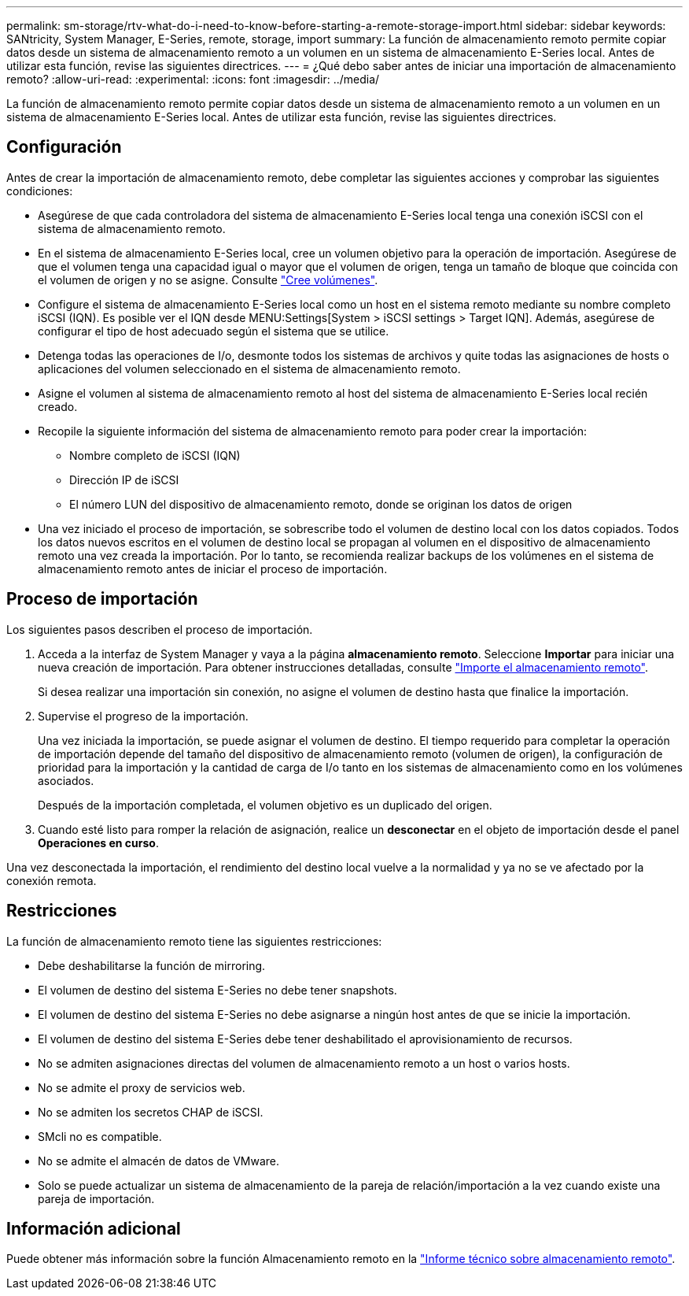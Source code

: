 ---
permalink: sm-storage/rtv-what-do-i-need-to-know-before-starting-a-remote-storage-import.html 
sidebar: sidebar 
keywords: SANtricity, System Manager, E-Series, remote, storage, import 
summary: La función de almacenamiento remoto permite copiar datos desde un sistema de almacenamiento remoto a un volumen en un sistema de almacenamiento E-Series local. Antes de utilizar esta función, revise las siguientes directrices. 
---
= ¿Qué debo saber antes de iniciar una importación de almacenamiento remoto?
:allow-uri-read: 
:experimental: 
:icons: font
:imagesdir: ../media/


[role="lead"]
La función de almacenamiento remoto permite copiar datos desde un sistema de almacenamiento remoto a un volumen en un sistema de almacenamiento E-Series local. Antes de utilizar esta función, revise las siguientes directrices.



== Configuración

Antes de crear la importación de almacenamiento remoto, debe completar las siguientes acciones y comprobar las siguientes condiciones:

* Asegúrese de que cada controladora del sistema de almacenamiento E-Series local tenga una conexión iSCSI con el sistema de almacenamiento remoto.
* En el sistema de almacenamiento E-Series local, cree un volumen objetivo para la operación de importación. Asegúrese de que el volumen tenga una capacidad igual o mayor que el volumen de origen, tenga un tamaño de bloque que coincida con el volumen de origen y no se asigne. Consulte link:create-volumes.html["Cree volúmenes"].
* Configure el sistema de almacenamiento E-Series local como un host en el sistema remoto mediante su nombre completo iSCSI (IQN). Es posible ver el IQN desde MENU:Settings[System > iSCSI settings > Target IQN]. Además, asegúrese de configurar el tipo de host adecuado según el sistema que se utilice.
* Detenga todas las operaciones de I/o, desmonte todos los sistemas de archivos y quite todas las asignaciones de hosts o aplicaciones del volumen seleccionado en el sistema de almacenamiento remoto.
* Asigne el volumen al sistema de almacenamiento remoto al host del sistema de almacenamiento E-Series local recién creado.
* Recopile la siguiente información del sistema de almacenamiento remoto para poder crear la importación:
+
** Nombre completo de iSCSI (IQN)
** Dirección IP de iSCSI
** El número LUN del dispositivo de almacenamiento remoto, donde se originan los datos de origen


* Una vez iniciado el proceso de importación, se sobrescribe todo el volumen de destino local con los datos copiados. Todos los datos nuevos escritos en el volumen de destino local se propagan al volumen en el dispositivo de almacenamiento remoto una vez creada la importación. Por lo tanto, se recomienda realizar backups de los volúmenes en el sistema de almacenamiento remoto antes de iniciar el proceso de importación.




== Proceso de importación

Los siguientes pasos describen el proceso de importación.

. Acceda a la interfaz de System Manager y vaya a la página *almacenamiento remoto*. Seleccione *Importar* para iniciar una nueva creación de importación. Para obtener instrucciones detalladas, consulte link:rtv-import-remote-storage.html["Importe el almacenamiento remoto"].
+
Si desea realizar una importación sin conexión, no asigne el volumen de destino hasta que finalice la importación.

. Supervise el progreso de la importación.
+
Una vez iniciada la importación, se puede asignar el volumen de destino. El tiempo requerido para completar la operación de importación depende del tamaño del dispositivo de almacenamiento remoto (volumen de origen), la configuración de prioridad para la importación y la cantidad de carga de I/o tanto en los sistemas de almacenamiento como en los volúmenes asociados.

+
Después de la importación completada, el volumen objetivo es un duplicado del origen.

. Cuando esté listo para romper la relación de asignación, realice un *desconectar* en el objeto de importación desde el panel *Operaciones en curso*.


Una vez desconectada la importación, el rendimiento del destino local vuelve a la normalidad y ya no se ve afectado por la conexión remota.



== Restricciones

La función de almacenamiento remoto tiene las siguientes restricciones:

* Debe deshabilitarse la función de mirroring.
* El volumen de destino del sistema E-Series no debe tener snapshots.
* El volumen de destino del sistema E-Series no debe asignarse a ningún host antes de que se inicie la importación.
* El volumen de destino del sistema E-Series debe tener deshabilitado el aprovisionamiento de recursos.
* No se admiten asignaciones directas del volumen de almacenamiento remoto a un host o varios hosts.
* No se admite el proxy de servicios web.
* No se admiten los secretos CHAP de iSCSI.
* SMcli no es compatible.
* No se admite el almacén de datos de VMware.
* Solo se puede actualizar un sistema de almacenamiento de la pareja de relación/importación a la vez cuando existe una pareja de importación.




== Información adicional

Puede obtener más información sobre la función Almacenamiento remoto en la https://www.netapp.com/pdf.html?item=/media/28697-tr-4893-deploy.pdf["Informe técnico sobre almacenamiento remoto"^].
